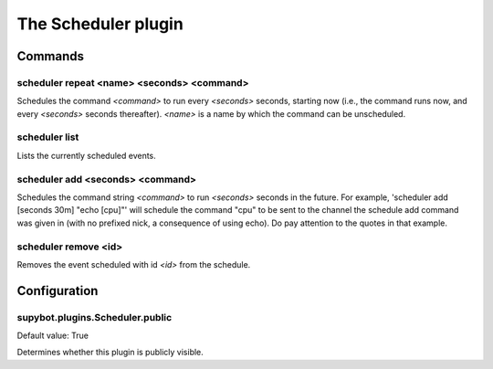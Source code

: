 
.. _plugin-scheduler:

The Scheduler plugin
====================

Commands
--------

.. _command-scheduler-repeat:

scheduler repeat <name> <seconds> <command>
^^^^^^^^^^^^^^^^^^^^^^^^^^^^^^^^^^^^^^^^^^^

Schedules the command *<command>* to run every *<seconds>* seconds,
starting now (i.e., the command runs now, and every *<seconds>* seconds
thereafter). *<name>* is a name by which the command can be
unscheduled.

.. _command-scheduler-list:

scheduler list
^^^^^^^^^^^^^^

Lists the currently scheduled events.

.. _command-scheduler-add:

scheduler add <seconds> <command>
^^^^^^^^^^^^^^^^^^^^^^^^^^^^^^^^^

Schedules the command string *<command>* to run *<seconds>* seconds in the
future. For example, 'scheduler add [seconds 30m] "echo [cpu]"' will
schedule the command "cpu" to be sent to the channel the schedule add
command was given in (with no prefixed nick, a consequence of using
echo). Do pay attention to the quotes in that example.

.. _command-scheduler-remove:

scheduler remove <id>
^^^^^^^^^^^^^^^^^^^^^

Removes the event scheduled with id *<id>* from the schedule.



.. _plugin-scheduler-config:

Configuration
-------------

.. _supybot.plugins.Scheduler.public:

supybot.plugins.Scheduler.public
^^^^^^^^^^^^^^^^^^^^^^^^^^^^^^^^

Default value: True

Determines whether this plugin is publicly visible.

